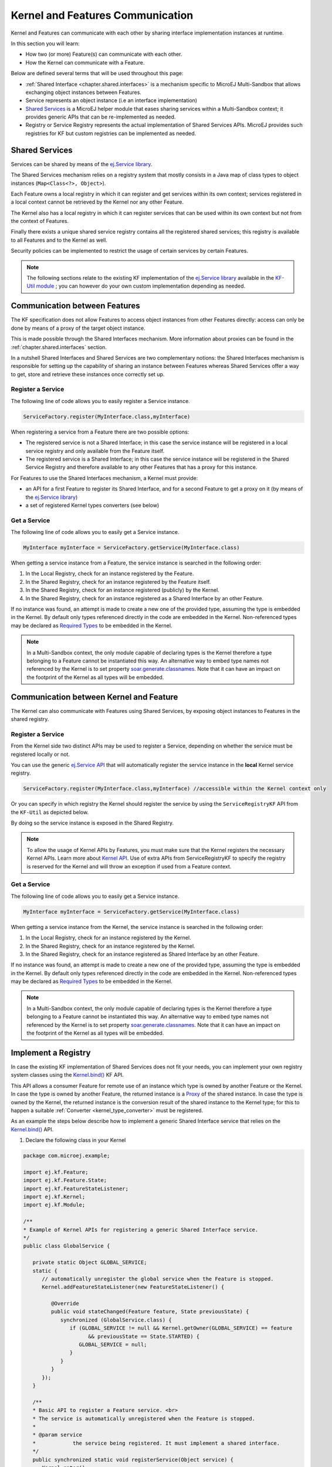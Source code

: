 .. _chapter.communication.features:

Kernel and Features Communication
=================================

Kernel and Features can communicate with each other by sharing interface implementation instances at runtime.

In this section you will learn:

* How two (or more) Feature(s) can communicate with each other.
* How the Kernel can communicate with a Feature.

Below are defined several terms that will be used throughout this page:

- :ref:`Shared Interface <chapter.shared.interfaces>` is a mechanism specific to MicroEJ Multi-Sandbox that allows exchanging object instances between Features.
- Service represents an object instance (i.e an interface implementation)
- `Shared Services <https://repository.microej.com/javadoc/microej_5.x/apis/ej/service/package-summary.html>`_ is a MicroEJ helper module that eases sharing services within a Multi-Sandbox context; it provides generic APIs that can be re-implemented as needed.
- Registry or Service Registry represents the actual implementation of Shared Services APIs. MicroEJ provides such registries for KF but custom registries can be implemented as needed.

Shared Services
---------------

Services can be shared by means of the `ej.Service library <https://repository.microej.com/javadoc/microej_5.x/apis/ej/service/package-summary.html>`_.

The Shared Services mechanism relies on a registry system that mostly consists in a Java map of class types to object instances (``Map<Class<?>, Object>``).

Each Feature owns a local registry in which it can register and get services within its own context; services registered in a local context cannot be retrieved by the Kernel nor any other Feature.

The Kernel also has a local registry in which it can register services that can be used within its own context but not from the context of Features.

Finally there exists a unique shared service registry contains all the registered shared services; this registry is available to all Features and to the Kernel as well.

Security policies can be implemented to restrict the usage of certain services by certain Features.

.. note::

   The following sections relate to the existing KF implementation of the `ej.Service library <https://repository.microej.com/javadoc/microej_5.x/apis/ej/service/package-summary.html>`_ available in the `KF-Util module <https://forge.microej.com/ui/native/microej-developer-repository-release/com/microej/library/util/kf-util/>`_ ; you can however do your own custom implementation depending as needed.

Communication between Features
------------------------------

The KF specification does not allow Features to access object instances from other Features directly: access can only be done by means of a proxy of the target object instance.

This is made possible through the Shared Interfaces mechanism.
More information about proxies can be found in the :ref:`chapter.shared.interfaces` section.

In a nutshell Shared Interfaces and Shared Services are two complementary notions: the Shared Interfaces mechanism is responsible for setting up the capability of sharing an instance between Features whereas Shared Services offer a way to get, store and retrieve these instances once correctly set up.

Register a Service
~~~~~~~~~~~~~~~~~~

The following line of code allows you to easily register a Service instance.

.. code-block:: java

   ServiceFactory.register(MyInterface.class,myInterface)

When registering a service from a Feature there are two possible options:

- The registered service is not a Shared Interface; in this case the service instance will be registered in a local service registry and only available from the Feature itself.

- The registered service is a Shared Interface; in this case the service instance will be registered in the Shared Service Registry and therefore available to any other Features that has a proxy for this instance.

For Features to use the Shared Interfaces mechanism, a Kernel must provide:

* an API for a first Feature to register its Shared Interface, and for a second Feature to get a proxy on it (by means of the `ej.Service library <https://repository.microej.com/javadoc/microej_5.x/apis/ej/service/package-summary.html>`_)
* a set of registered Kernel types converters (see below)

Get a Service
~~~~~~~~~~~~~

The following line of code allows you to easily get a Service instance.

.. code-block:: java

   MyInterface myInterface = ServiceFactory.getService(MyInterface.class)

When getting a service instance from a Feature, the service instance is searched in the following order:

#. In the Local Registry, check for an instance registered by the Feature.
#. In the Shared Registry, check for an instance registered by the Feature itself.
#. In the Shared Registry, check for an instance registered (publicly) by the Kernel.
#. In the Shared Registry, check for an instance registered as a Shared Interface by an other Feature.

If no instance was found, an attempt is made to create a new one of the provided type, assuming the type is embedded in the Kernel.
By default only types referenced directly in the code are embedded in the Kernel. Non-referenced types may be declared as `Required Types <https://docs.microej.com/en/latest/ApplicationDeveloperGuide/classpath.html#types>`_ to be embedded in the Kernel.

.. note::

   In a Multi-Sandbox context, the only module capable of declaring types is the Kernel therefore a type belonging to a Feature cannot be instantiated this way.
   An alternative way to embed type names not referenced by the Kernel is to set property `soar.generate.classnames <https://docs.microej.com/en/latest/ApplicationDeveloperGuide/applicationOptions.html#group-types>`_.
   Note that it can have an impact on the footprint of the Kernel as all types will be embedded.

.. _kernel_service_registry:

Communication between Kernel and Feature
----------------------------------------

The Kernel can also communicate with Features using Shared Services, by exposing object instances to Features in the shared registry.

Register a Service
~~~~~~~~~~~~~~~~~~

From the Kernel side two distinct APIs may be used to register a Service, depending on whether the service must be registered locally or not.

You can use the generic `ej.Service API <https://repository.microej.com/javadoc/microej_5.x/apis/ej/service/package-summary.html>`_ that will automatically register the service instance in the **local** Kernel service registry.

.. code-block:: java

   ServiceFactory.register(MyInterface.class,myInterface) //accessible within the Kernel context only

Or you can specify in which registry the Kernel should register the service by using the ``ServiceRegistryKF`` API from the ``KF-Util`` as depicted below.

.. ::
    ServiceRegistryKF serviceRegistryKF = (ServiceRegistryKF) ServiceFactory.getServiceRegistry();
    serviceRegistryKF.register(MyInterface.class,myInterface, false); //accessible by any feature


By doing so the service instance is exposed in the Shared Registry.

.. note::

   To allow the usage of Kernel APIs by Features, you must make sure that the Kernel registers the necessary Kernel APIs.
   Learn more about `Kernel API <https://docs.microej.com/en/latest/KernelDeveloperGuide/kernelAPI.html>`_.
   Use of extra APIs from ServiceRegistryKF to specify the registry is reserved for the Kernel
   and will throw an exception if used from a Feature context.

Get a Service
~~~~~~~~~~~~~

The following line of code allows you to easily get a Service instance.

.. code-block:: java

   MyInterface myInterface = ServiceFactory.getService(MyInterface.class)

When getting a service instance from the Kernel, the service instance is searched in the following order:

#. In the Local Registry, check for an instance registered by the Kernel.
#. In the Shared Registry, check for an instance registered by the Kernel.
#. In the Shared Registry, check for an instance registered as Shared Interface by an other Feature.

If no instance was found, an attempt is made to create a new one of the provided type, assuming the type is embedded in the Kernel.
By default only types referenced directly in the code are embedded in the Kernel. Non-referenced types may be declared as `Required Types <https://docs.microej.com/en/latest/ApplicationDeveloperGuide/classpath.html#types>`_ to be embedded in the Kernel.

.. note::

   In a Multi-Sandbox context, the only module capable of declaring types is the Kernel therefore a type belonging to a Feature cannot be instantiated this way.
   An alternative way to embed type names not referenced by the Kernel is to set property `soar.generate.classnames <https://docs.microej.com/en/latest/ApplicationDeveloperGuide/applicationOptions.html#group-types>`_.
   Note that it can have an impact on the footprint of the Kernel as all types will be embedded.

Implement a Registry
--------------------

In case the existing KF implementation of Shared Services does not fit your needs, you can implement your own registry system classes using the `Kernel.bind()`_ KF API.

This API allows a consumer Feature for remote use of an instance which type is owned by another Feature or the Kernel. In case the type is owned by another Feature, the returned instance is a `Proxy <https://repository.microej.com/javadoc/microej_5.x/apis/ej/kf/Proxy.html>`_ of the shared instance. In case the type is owned by the Kernel, the returned instance is the conversion result of the shared instance to the Kernel type; for this to happen a suitable :ref:`Converter <kernel_type_converter>` must be registered.

As an example the steps below describe how to implement a generic Shared Interface service that relies on the `Kernel.bind()`_ API.

#. Declare the following class in your Kernel

.. code-block:: java

   package com.microej.example;

   import ej.kf.Feature;
   import ej.kf.Feature.State;
   import ej.kf.FeatureStateListener;
   import ej.kf.Kernel;
   import ej.kf.Module;

   /**
   * Example of Kernel APIs for registering a generic Shared Interface service.
   */
   public class GlobalService {

      private static Object GLOBAL_SERVICE;
      static {
         // automatically unregister the global service when the Feature is stopped.
         Kernel.addFeatureStateListener(new FeatureStateListener() {

            @Override
            public void stateChanged(Feature feature, State previousState) {
               synchronized (GlobalService.class) {
                  if (GLOBAL_SERVICE != null && Kernel.getOwner(GLOBAL_SERVICE) == feature
                        && previousState == State.STARTED) {
                     GLOBAL_SERVICE = null;
                  }
               }
            }
         });
      }

      /**
      * Basic API to register a Feature service. <br>
      * The service is automatically unregistered when the Feature is stopped.
      *
      * @param service
      *            the service being registered. It must implement a shared interface.
      */
      public synchronized static void registerService(Object service) {
         Kernel.enter();
         GLOBAL_SERVICE = service;
      }

      /**
      * Basic API to retrieve a Feature service. <br>
      *
      * @param <T>
      *            the interface type
      *
      * @param serviceClass
      *            the interface of the service being retrieved. It must implement a shared interface.
      * @return the binded service or <code>null</code> if no registered service
      */
      @SuppressWarnings("unchecked")
      public synchronized static <T> T getService(Class<T> serviceClass) {
         Module contextOwner = Kernel.getContextOwner();
         Kernel.enter();
         if (GLOBAL_SERVICE == null) {
            return null;
         }
         return Kernel.bind((T) GLOBAL_SERVICE, serviceClass, (Feature) contextOwner);
      }
   }

#. Declare the following exposed APIs in your ``kernel.api`` file (refer to `Kernel API Definition <https://docs.microej.com/en/latest/KernelDeveloperGuide/kernelAPI.html#kernel-api-definition>`_ for details)

.. code-block:: xml

   <method name="com.microej.example.GlobalService.registerService(java.lang.Object)void" />
   <method name="com.microej.example.GlobalService.getService(java.lang.Class)java.lang.Object" />

#. Your App1 is ready to register a Shared Interface as a service

.. code-block:: java

   MySharedInterface service = new MySharedInterface();
   GlobalService.registerService(service);

#. Your App2 is ready to retrieve a Shared Interface as a service

.. code-block:: java

   MySharedInterface service = GlobalService.getService(MySharedInterface.class))
   service.use();

.. _Kernel.bind(): https://repository.microej.com/javadoc/microej_5.x/apis/ej/kf/Kernel.html#bind-T-java.lang.Class-ej.kf.Feature-

.. _kernel_type_converter:

Kernel Types Converter
----------------------

The Shared Interface mechanism allows to transfer an object instance of
a Kernel type from one Feature to an other (see :ref:`section.transferable.types` section). 

To do that, the Kernel must register a new Kernel type converter.
See the `Converter`_ class and `Kernel.addConverter()`_ method for more details.

The table below shows some converters defined in the `com.microej.library.util#kf-util`_ library.

.. list-table:: Example of Available Kernel Types Converters
   :header-rows: 1

   -  - Type
      - Converter Class
      - Conversion Rule
   -  - `java.lang.Boolean <https://repository.microej.com/javadoc/microej_5.x/apis/java/lang/Boolean.html>`_
      - `BooleanConverter <https://repository.microej.com/javadoc/microej_5.x/apis/com/microej/kf/util/BooleanConverter.html>`_
      - Clone by copy
   -  - `java.lang.Byte <https://repository.microej.com/javadoc/microej_5.x/apis/java/lang/Byte.html>`_
      - `ByteConverter <https://repository.microej.com/javadoc/microej_5.x/apis/com/microej/kf/util/ByteConverter.html>`_
      - Clone by copy
   -  - `java.lang.Character <https://repository.microej.com/javadoc/microej_5.x/apis/java/lang/Character.html>`_
      - `CharacterConverter <https://repository.microej.com/javadoc/microej_5.x/apis/com/microej/kf/util/CharacterConverter.html>`_
      - Clone by copy
   -  - `java.lang.Short <https://repository.microej.com/javadoc/microej_5.x/apis/java/lang/Short.html>`_
      - `ShortConverter <https://repository.microej.com/javadoc/microej_5.x/apis/com/microej/kf/util/ShortConverter.html>`_
      - Clone by copy
   -  - `java.lang.Integer <https://repository.microej.com/javadoc/microej_5.x/apis/java/lang/Integer.html>`_
      - `IntegerConverter <https://repository.microej.com/javadoc/microej_5.x/apis/com/microej/kf/util/IntegerConverter.html>`_
      - Clone by copy
   -  - `java.lang.Float <https://repository.microej.com/javadoc/microej_5.x/apis/java/lang/Float.html>`_
      - `FloatConverter <https://repository.microej.com/javadoc/microej_5.x/apis/com/microej/kf/util/FloatConverter.html>`_
      - Clone by copy
   -  - `java.lang.Long <https://repository.microej.com/javadoc/microej_5.x/apis/java/lang/Long.html>`_
      - `LongConverter <https://repository.microej.com/javadoc/microej_5.x/apis/com/microej/kf/util/LongConverter.html>`_
      - Clone by copy
   -  - `java.lang.Double <https://repository.microej.com/javadoc/microej_5.x/apis/java/lang/Double.html>`_
      - `DoubleConverter <https://repository.microej.com/javadoc/microej_5.x/apis/com/microej/kf/util/DoubleConverter.html>`_
      - Clone by copy
   -  - `java.lang.String <https://repository.microej.com/javadoc/microej_5.x/apis/java/lang/String.html>`_
      - `StringConverter <https://repository.microej.com/javadoc/microej_5.x/apis/com/microej/kf/util/StringConverter.html>`_
      - Clone by copy
   -  - `java.io.InputStream <https://repository.microej.com/javadoc/microej_5.x/apis/java/io/InputStream.html>`_
      - `InputStreamConverter <https://repository.microej.com/javadoc/microej_5.x/apis/com/microej/kf/util/InputStreamConverter.html>`_
      - Create a Proxy reference
   -  - `java.util.Date <https://repository.microej.com/javadoc/microej_5.x/apis/java/util/Date.html>`_
      - `DateConverter <https://repository.microej.com/javadoc/microej_5.x/apis/com/microej/kf/util/DateConverter.html>`_
      - Clone by copy
   -  - `java.util.List<T> <https://repository.microej.com/javadoc/microej_5.x/apis/java/util/List.html>`_
      - `ListConverter <https://repository.microej.com/javadoc/microej_5.x/apis/com/microej/kf/util/ListConverter.html>`_
      - Clone by copy with recursive element conversion
   -  - `java.util.Map<K,V> <https://repository.microej.com/javadoc/microej_5.x/apis/java/util/Map.html>`_
      - `MapConverter <https://repository.microej.com/javadoc/microej_5.x/apis/com/microej/kf/util/MapConverter.html>`_
      - Clone by copy with recursive keys and values conversion

.. _Converter: https://repository.microej.com/javadoc/microej_5.x/apis/ej/kf/Converter.html
.. _Kernel.addConverter(): https://repository.microej.com/javadoc/microej_5.x/apis/ej/kf/Kernel.html#addConverter-ej.kf.Converter-
.. _com.microej.library.util#kf-util: https://repository.microej.com/modules/com/microej/library/util/kf-util/

..
   | Copyright 2008-2023, MicroEJ Corp. Content in this space is free 
   for read and redistribute. Except if otherwise stated, modification 
   is subject to MicroEJ Corp prior approval.
   | MicroEJ is a trademark of MicroEJ Corp. All other trademarks and 
   copyrights are the property of their respective owners.
